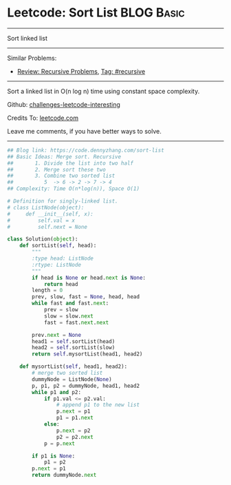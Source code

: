 * Leetcode: Sort List                                           :BLOG:Basic:
#+STARTUP: showeverything
#+OPTIONS: toc:nil \n:t ^:nil creator:nil d:nil
:PROPERTIES:
:type:     linkedlist, redo, codetemplate, classic, recursive
:END:
---------------------------------------------------------------------
Sort linked list
---------------------------------------------------------------------
Similar Problems:
- [[https://code.dennyzhang.com/review-recursive][Review: Recursive Problems]], [[https://code.dennyzhang.com/tag/recursive][Tag: #recursive]]
---------------------------------------------------------------------
Sort a linked list in O(n log n) time using constant space complexity.

Github: [[url-external:https://github.com/DennyZhang/challenges-leetcode-interesting/tree/master/sort-list][challenges-leetcode-interesting]]

Credits To: [[url-external:https://leetcode.com/problems/sort-list/description/][leetcode.com]]

Leave me comments, if you have better ways to solve.
---------------------------------------------------------------------
#+BEGIN_SRC python
## Blog link: https://code.dennyzhang.com/sort-list
## Basic Ideas: Merge sort. Recursive
##       1. Divide the list into two half
##       2. Merge sort these two
##       3. Combine two sorted list
##          5  -> 6 -> 2 -> 7 -> 4
## Complexity: Time O(n*log(n)), Space O(1)

# Definition for singly-linked list.
# class ListNode(object):
#     def __init__(self, x):
#         self.val = x
#         self.next = None

class Solution(object):
    def sortList(self, head):
        """
        :type head: ListNode
        :rtype: ListNode
        """
        if head is None or head.next is None:
            return head
        length = 0
        prev, slow, fast = None, head, head
        while fast and fast.next:
            prev = slow
            slow = slow.next
            fast = fast.next.next

        prev.next = None
        head1 = self.sortList(head)
        head2 = self.sortList(slow)
        return self.mysortList(head1, head2)

    def mysortList(self, head1, head2):
        # merge two sorted list
        dummyNode = ListNode(None)
        p, p1, p2 = dummyNode, head1, head2
        while p1 and p2:
            if p1.val <= p2.val:
                # append p1 to the new list
                p.next = p1
                p1 = p1.next
            else:
                p.next = p2
                p2 = p2.next
            p = p.next

        if p1 is None:
            p1 = p2
        p.next = p1
        return dummyNode.next
#+END_SRC
